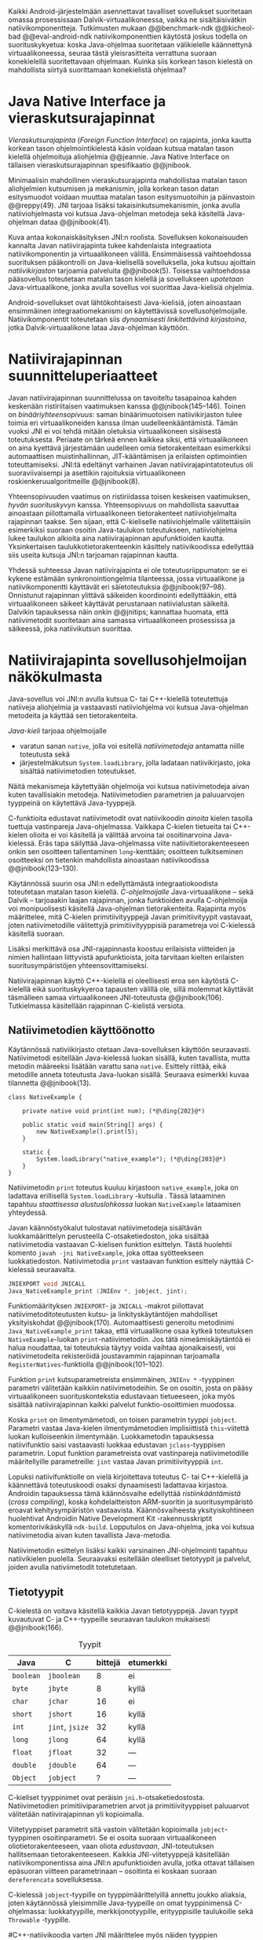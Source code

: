 
Kaikki Android-järjestelmään asennettavat tavalliset sovellukset
suoritetaan omassa prosessissaan Dalvik-virtuaalikoneessa, vaikka ne
sisältäisivätkin natiivikomponentteja.  Tutkimusten mukaan
@@benchmark-ndk @@kicheol-bad @@eval-android-ndk natiivikomponenttien
käytöstä joskus todella on suorituskykyetua: koska Java-ohjelmaa
suoritetaan välikielelle käännettynä virtuaalikoneessa, seuraa tästä
yleisrasitteita verrattuna suoraan konekielellä suoritettavaan
ohjelmaan.  Kuinka siis korkean tason kielestä on mahdollista siirtyä
suorittamaan konekielistä ohjelmaa?
# todo tähän kerää kaikki mittaukset aiheesta
# lisäksi luokittele rasitteiden syyt

* Java Native Interface ja vieraskutsurajapinnat
/Vieraskutsurajapinta/ (/Foreign Function Interface/) on rajapinta,
jonka kautta korkean tason ohjelmointikielestä käsin voidaan kutsua
matalan tason kielellä ohjelmoituja aliohjelmia @@jeannie. Java Native
Interface on tällaisen vieraskutsurajapinnan spesifikaatio @@jnibook.

Minimaalisin mahdollinen vieraskutsurajapinta mahdollistaa matalan
tason aliohjelmien kutsumisen ja mekanismin, jolla korkean tason datan
esitysmuodot voidaan muuttaa matalan tason esitysmuotoihin ja
päinvastoin @@reppy(49). JNI tarjoaa lisäksi takaisinkutsumekanismin,
jonka avulla natiiviohjelmasta voi kutsua Java-ohjelman metodeja sekä
käsitellä Java-ohjelman dataa @@jnibook(41).

\begin{figure}[h!]  \centerline{
\includegraphics[scale=1]{figures/jni-basic.pdf}
}\caption{Natiivirajapinnan asema
\cite[s. 5]{jnibook}}\label{fig:jnibasic}
\end{figure}

Kuva \ref{fig:jnibasic} antaa kokonaiskäsityksen JNI:n
roolista. Sovelluksen kokonaisuuden kannalta Javan natiivirajapinta
tukee kahdenlaista integraatiota natiivikomponentin ja virtuaalikoneen
välillä. Ensimmäisessä vaihtoehdossa suorituksen pääkontrolli on
Java-kielisellä sovelluksella, joka kutsuu ajoittain
/natiivikirjaston/ tarjoamia palveluita @@jnibook(5). Toisessa
vaihtoehdossa pääsovellus toteutetaan matalan tason kielellä ja
sovellukseen /upotetaan/ Java-virtuaalikone, jonka avulla sovellus voi
suorittaa Java-kielisiä ohjelmia.

Android-sovellukset ovat lähtökohtaisesti Java-kielisiä, joten
ainoastaan ensimmäinen integraatiomekanismi on käytettävissä
sovellusohjelmoijalle. Natiivikomponentit toteutetaan siis
/dynaamisesti linkitettävinä kirjastoina/, jotka Dalvik-virtuaalikone
lataa Java-ohjelman käyttöön.

# todo: mainitse java-c-spesifit tehtävät vielä toisessa listassa

# lähteet jeannie ja reppy
# vaihtoehdot jni:lle androidissa?

* Natiivirajapinnan suunnitteluperiaatteet

# Natiivilla suoritustasolla virtuaalikoneen vieraskutsurajapinnan
# toteutus huolehtii kielten mahdollisesti erilaisten kutsukäytäntöjen
# yhteensovittamisesta sekä kutsuparametrien ja palautusarvojen
# muuntamisesta lähdekielen tyypeistä kohdekielen hyödynnettävissä
# olevaan muotoon ja päin vastoin.

Javan natiivirajapinnan suunnittelussa on tavoiteltu tasapainoa kahden
keskenään ristiriitaisen vaatimuksen kanssa
@@jnibook(145--146). Toinen on /binääriyhteensopivuus/: saman
binäärimuotoisen natiivikirjaston tulee toimia eri virtuaalikoneiden
kanssa ilman uudelleenkääntämistä.  Tämän vuoksi JNI ei voi tehdä
mitään oletuksia virtuaalikoneen sisäisestä toteutuksesta. Periaate on
tärkeä ennen kaikkea siksi, että virtuaalikoneen on aina kyettävä
järjestämään uudelleen omia tietorakenteitaan esimerkiksi
automaattisen muistinhallinnan, JIT-kääntämisen ja erilaisten
optimointien toteuttamiseksi. JNI:tä edeltänyt varhainen Javan
natiivirajapintatoteutus oli suoraviivaisempi ja asettikin rajoituksia
virtuaalikoneen roskienkeruualgoritmeille @@jnibook(8).

Yhteensopivuuden vaatimus on ristiriidassa toisen keskeisen
vaatimuksen, /hyvän suorituskyvyn/ kanssa. Yhteensopivuus on
mahdollista saavuttaa ainoastaan piilottamalla virtuaalikoneen
tietorakenteet natiiviohjelmalta rajapinnan taakse. Sen sijaan, että
C-kieliselle natiiviohjelmalle välitettäisiin esimerkiksi suoraan
osoitin Java-taulukon toteutukseen, natiiviohjelma lukee taulukon
alkioita aina natiivirajapinnan apufunktioiden kautta. Yksinkertaisen
taulukkotietorakenteenkin käsittely natiivikoodissa edellyttää siis
useita kutsuja JNI:n tarjoaman rajapinnan kautta.

# todo begin poistetaanko kappale?

Yhdessä suhteessa Javan natiivirajapinta ei ole toteutusriippumaton:
se ei kykene estämään synkronointiongelmia tilanteessa, jossa
virtuaalikone ja natiivikomponentti käyttävät eri säietoteutuksia
@@jnibook(97--98). Onnistunut rajapinnan ylittävä säikeiden
koordinointi edellyttääkin, että virtuaalikoneen säikeet käyttävät
perustanaan natiivialustan säikeitä. Dalvikin tapauksessa näin onkin
@@jnitips; kannattaa huomata, että natiivimetodit suoritetaan aina
samassa virtuaalikoneen prosessissa ja säikeessä, joka natiivikutsun
suorittaa.

# todo end

# todo tarkista vielä lähteestä

* Natiivirajapinta sovellusohjelmoijan näkökulmasta
# todo tuo otsikko huono

Java-sovellus voi JNI:n avulla kutsua C- tai C++-kielellä toteutettuja
natiiveja aliohjelmia ja vastaavasti natiiviohjelma voi kutsua
Java-ohjelman metodeita ja käyttää sen tietorakenteita. 

/Java-kieli/ tarjoaa ohjelmoijalle
- varatun sanan ~native~, jolla voi esitellä /natiivimetodeja/
  antamatta niille toteutusta sekä
- järjestelmäkutsun ~System.loadLibrary~, jolla ladataan
  natiivikirjasto, joka sisältää natiivimetodien toteutukset.

Näitä mekanismeja käytettyään ohjelmoija voi kutsua natiivimetodeja
aivan kuten tavallisiakin metodeja. Natiivimetodien parametrien ja
paluuarvojen tyyppeinä on käytettävä Java-tyyppejä.

C-funktioita edustavat natiivimetodit ovat natiivikoodin /ainoita/
kielen tasolla tuettuja vastinpareja Java-ohjelmassa. Vaikkapa
C-kielen tietueita tai C++-kielen olioita ei voi käsitellä ja välittää
arvoina tai osoitinarvoina Java-kielessä. Eräs tapa säilyttää
Java-ohjelmassa viite natiivitietorakenteeseen onkin sen osoitteen
tallentaminen ~long~-kenttään; osoitteen tulkitseminen osoitteeksi on
tietenkin mahdollista ainoastaan natiivikoodissa @@jnibook(123--130).

Käytännössä suurin osa JNI:n edellyttämästä integraatiokoodista
toteutetaan matalan tason kielellä. /C-ohjelmoijalle/
Java-virtuaalikone -- sekä Dalvik -- tarjoaakin laajan rajapinnan,
jonka funktioiden avulla C-ohjelmoija voi monipuolisesti käsitellä
Java-ohjelman tietorakenteita. Rajapinta myös määrittelee, mitä
C-kielen primitiivityyppejä Javan primitiivityypit vastavaat, joten
natiivimetodille välitettyjä primitiivityyppisiä parametreja voi
C-kielessä käsitellä suoraan.

Lisäksi merkittävä osa JNI-rajapinnasta koostuu erilaisista viitteiden
ja nimien hallintaan liittyvistä apufunktioista, joita tarvitaan
kielten erilaisten suoritusympäristöjen yhteensovittamiseksi.

Natiivirajapinnan käyttö C++-kielellä ei oleellisesti eroa sen
käytöstä C-kielellä eikä suorituskykyeroa tapausten välillä ole, sillä
molemmat käyttävät täsmälleen samaa virtuaalikoneen JNI-toteutusta
@@jnibook(106). Tutkielmassa käsitellään rajapinnan C-kielistä
versiota.

# todo here

** Natiivimetodien käyttöönotto

Käytännössä nativiikirjasto otetaan Java-sovelluksen käyttöön
seuraavasti. Natiivimetodi esitellään Java-kielessä luokan sisällä,
kuten tavallista, mutta metodin määreeksi lisätään varattu sana
~native~. Esittely riittää, eikä metodille anneta toteutusta
Java-luokan sisällä. Seuraava esimerkki kuvaa tilannetta
@@jnibook(13).
# lähde embedded

#+begin_src java -r
class NativeExample {

    private native void print(int num); (*@\ding{202}@*)

    public static void main(String[] args) {
        new NativeExample().print(5);
    }

    static {
        System.loadLibrary("native_example"); (*@\ding{203}@*)
    }
}
#+end_src

Natiivimetodin ~print~ \ding{202} toteutus kuuluu kirjastoon
~native_example~, joka on ladattava erillisellä ~System.loadLibrary~
-kutsulla \ding{203}.  Tässä lataaminen tapahtuu /staattisessa
alustuslohkossa/ luokan ~NativeExample~ lataamisen yhteydessä.
# todo ennen vai yhteydessä

Javan käännöstyökalut tulostavat natiivimetodeja sisältävän
luokkamäärittelyn perusteella C-otsaketiedoston, joka sisältää
natiivimetodia vastaavan C-kielisen funktion esittelyn. Tästä
huolehtii komento ~javah -jni NativeExample~, joka ottaa syötteekseen
luokkatiedoston. Natiivimetodia ~print~ vastaavan funktion esittely
näyttää C-kielessä seuraavalta.

#+begin_src c 
JNIEXPORT void JNICALL
Java_NativeExample_print (JNIEnv *, jobject, jint);
#+end_src
# jnienv: kuva sivulta 23 jnibook
Funktiomäärityksen ~JNIEXPORT~- ja ~JNICALL~ -makrot piilottavat
natiivimetoditoteutusten kutsu- ja linkityskäytäntöjen mahdolliset
yksityiskohdat @@jnibook(170). Automaattisesti generoitu metodinimi
~Java_NativeExample_print~ takaa, että virtuaalikone osaa kytkeä
toteutuksen ~NativeExample~-luokan ~print~-natiivimetodiin. Jos tätä
nimeämiskäytäntöä ei halua noudattaa, tai toteutuksia täytyy voida
vaihtaa ajonaikaisesti, voi natiivimetodeita rekisteröidä joustavammin
rajapinnan tarjoamalla ~RegisterNatives~-funktiolla
@@jnibook(101--102).

Funktion ~print~ kutsuparametreista ensimmäinen, ~JNIEnv *~ -tyyppinen
parametri välitetään kaikkiin natiivimetodeihin. Se on osoitin, josta
on pääsy virtuaalikoneen suorituskontekstia edustavaan tietueeseen,
joka myös sisältää natiivirajapinnan kaikki palvelut
funktio-osoittimien muodossa.

Koska ~print~ on ilmentymämetodi, on toisen parametrin tyyppi
~jobject~. Parametri vastaa Java-kielen ilmentymämetodien
implisiittistä ~this~-viitettä luokan kulloiseenkin ilmentymään.
Luokkametodin tapauksessa natiivifunktio saisi vastaavasti luokkaa
edustavan ~jclass~-tyyppisen parametrin. Loput funktion parametreista
ovat vastinpareja natiivimetodille määritellyille parametreille:
~jint~ vastaa Javan primitiivityyppiä ~int~.

Lopuksi natiivifunktiolle on vielä kirjoitettava toteutus C- tai
C++-kielellä ja käännettävä toteutuskoodi osaksi dynaamisesti
ladattavaa kirjastoa. Androidin tapauksessa tämä käännösvaihe
edellyttää /ristiinkääntämistä/ (/cross compiling/), koska
kohdelaitteiston ARM-suoritin ja suoritusympäristö eroavat
kehitysympäristön vastaavista. Käännösvaiheesta yksityiskohtineen
huolehtivat Androidin Native Development Kit -rakennusskriptit
komentorivikäskyllä ~ndk-build~. Lopputulos on Java-ohjelma, joka voi
kutsua natiivimetodia aivan kuten tavallista Java-metodia.

# todo käännös ristiinkääntäminen? parempi käännös?
# todo: lisää tähän c++-eroavaisuudet # todo: mainitse Android.mk?
# todo: mainitse jni.h, ym.

Natiivimetodin esittelyn lisäksi kaikki varsinainen JNI-ohjelmointi
tapahtuu natiivikielen puolella. Seuraavaksi esitellään oleelliset
tietotyypit ja palvelut, joiden avulla nativiimetodit totetutetaan.

** Tietotyypit
C-kielestä on voitava käsitellä kaikkia Javan tietotyyppejä. Javan
tyypit kuvautuvat C- ja C++-tyypeille seuraavan taulukon mukaisesti
@@jnibook(166).

# todo suomennos opaque reference

#+CAPTION: Tyypit
#+LABEL: tab-primitives
| Java      | C               | bittejä | etumerkki |
|-----------+-----------------+---------+-----------|
| ~boolean~ | ~jboolean~      |       8 | ei        |
| ~byte~    | ~jbyte~         |       8 | kyllä     |
| ~char~    | ~jchar~         |      16 | ei        |
| ~short~   | ~jshort~        |      16 | kyllä     |
| ~int~     | ~jint~, ~jsize~ |      32 | kyllä     |
| ~long~    | ~jlong~         |      64 | kyllä     |
|-----------+-----------------+---------+-----------|
| ~float~   | ~jfloat~        |      32 | ---       |
| ~double~  | ~jdouble~       |      64 | ---       |
|-----------+-----------------+---------+-----------|
| ~Object~  | ~jobject~       |       ? | ---       |
|-----------+-----------------+---------+-----------|

C-kieliset tyyppinimet ovat peräisin
~jni.h~-otsaketiedostosta. Natiivimetodien primitiiviparametrien arvot
ja primitiivityyppiset paluuarvot välitetään natiivirajapinnan yli
kopioimalla.

# todo selvennä mitä kutsukäytännöt tarkoittavat

Viitetyyppiset parametrit sitä vastoin välitetään kopioimalla
~jobject~-tyyppinen osoitinparametri. Se ei osoita suoraan
virtuaalikoneen oliotietorakenteeseen, vaan oliota /edustavaan/,
JNI-toteutuksen hallitsemaan tietorakenteeseen. Kaikkia
JNI-viitetyyppejä käsitellään natiivikomponentissa aina JNI:n
apufunktioiden avulla, jotka ottavat tällaisen epäsuoran viitteen
parametrinaan -- osoitinta ei koskaan suoraan ~dereferencata~
sovelluksessa.

# todo dereference suomeksi

C-kielessä ~jobject~-tyypille on tyyppimäärittelyillä annettu joukko
aliaksia, joten käytännössä yleisimmille Java-tyypeille on omat
tyyppinimensä C-ohjelmassa: luokkatyypille, merkkijonotyypille,
erityyppisille taulukoille sekä ~Throwable~ -tyypille.

#C++-natiivikoodia varten JNI määrittelee myös näiden tyyppien
# keskinäiset perintäsuhteet käännösaikaista tyyppitarkistusta varten.

#todo yllä takaisin?

# todo selvennä perintäsuhteet

** Oliot ja luokat
# todo: selitä itse tekstissä että metodi on ainoa java->c-integraatio-
# menetelmä
Olioiden ja luokkien kenttien käsittely ja metodien kutsuminen
muistuttaa epäsuoruudessaan Java-kielen
reflektiorajapintaa. Esimerkiksi olion ilmentymämetodia kutsutaan
kolmessa vaihessa seuraavasti.

Aluksi haetaan viite olion luokkaan funktiolla ~GetObjectClass~:
#+begin_src c
jclass GetObjectClass(JNIEnv *env, jobject obj);
#+end_src

Sitten luokasta haetaan metodin tunniste metodin nimen ja tyypin
perusteella funktiolla ~GetMethodId~.
# lähde

#+begin_src c
jmethodID
GetMethodID(JNIEnv *env, jclass clazz, const char *name, const char *signature);
#+end_src

Metodin tyyppi ~signature~ on JVM-tyyppisyntaksia noudattava
merkkijono @@jnibook(48). Esimerkiksi kokonaisluvun palauttavan ja
kaksi merkkijonoa parametreinaan ottavan metodin tyyppimääritys on
~(Ljava/lang/StringLjava/lang/String])I~.


Vasta lopuksi metodia varsinaisesti /kutsutaan/ funktiolla
\verb|Call|\bullet\verb|Method|. Funktiosta on oma versionsa
jokaiselle mahdolliselle paluuarvon tyypille, joten varsinaisen
funktion nimi saadaan korvaamalla symboli \bullet taulukon
\ref{tab-primitives} ensimmäisen sarakkeen sisällöllä. Esimerkiksi
kokonaisluvun palauttavaa Java-metodia kutsutaan seuraavalla
funktiolla.

#+begin_src c
jint CallIntMethod(JNIEnv *env, jobject obj, jmethodID methodID, ...);
#+end_src

# todo kokonaiskoodi (ei declaraatiot)
Vastaava prosessi vaaditaan olion kenttien
läpikäymiseen. Kokonaisuudessaan ~sum~-nimisen Java-metodin kutsuminen
natiivimetodista käsin voisi näyttää seuraavalta:

#+begin_src c
#include <jni.h>

JNIEXPORT void JNICALL
Java_CallBackExample_callsum (JNIEnv *env, jobject receiver_object, jint num) {

    jclass receiver_class = (*env)->GetObjectClass(env, receiver_object);

    jmethodID sum_method_id =
        (*env)->GetMethodID(env, receiver_class, "sum", "(II)I");

    jint result =
        (*env)->CallIntMethod(env, receiver_class, sum_method_id, num, 5);

    ...
}

#+end_src

On selvää, että metodin tai kentän etsiminen symbolisen nimen ja
tyyppimäärityksen perusteella on raskas operaatio käytettäväksi
toistuvasti silmukassa @@jnibook(56--57). Siksi natiiviohjelmaa
suositellaan säilyttämään metodien ja kenttien tunnisteet
natiivimuuttujissa, mikä ihanteellisesti tapahtuu, kun Java-luokka
ladataan.

Alkuperäisessä natiivirajapinnan spesifikaatiossa arvioidaan, että
tunnisteiden tallentamisesta huolimatta takaisinkutsurajapinnan
käyttäminen on tyypillisissä toteutuksissa hitaampaa kuin
natiivimetodien kutsuminen Javasta juuri funktiokutsujen epäsuoruuden
takia ja siksi, ettei tätä käyttötapausta yleensä ole optimoitu
@@jnibook(58). Dalvikin tapauksessa todelliset suorituskykytulokset
tulevat nähtäväksi mittausten myötä.

** Merkkijonot ja taulukot
Ohjelmointityössä ehkä yleisimpien tietotyyppien, merkkijonojen ja
taulukoiden, käyttäminen edellyttää kaikkien tietorakenteita
hyödyntävien operaatioiden kutsumista ~JNIEnv~-rajapintafunktioiden
kautta. Näistä apufunktioista on kuitenkin erilaisia versioita, joiden
reunaehdot suorituskyvyn suhteen eroavat toisistaan @@jnibook(24--40).

Merkkijonoihin pääsee käsiksi kahdella tavalla. Ensimmäisessä
JNI-funktio palauttaa osoittimen virtuaalikoneen hallitsemaan
yhtenäiseen muistialueeseen, joka sisältää merkkijonon. Toinen tapa
perustuu funktioihin, jotka kopioivat merkkijonon merkit
natiivipuolella allokoituun muistialueeseen, esimerkiksi paikalliseen
muuttujaan.

C-kielinen ohjelma saa /osoittimen/ 16-bittisen Unicode-merkkijonon
sisältöön seuraavalla funktiolla.

#+begin_src c
const jchar* GetStringChars(JNIEnv* env, jstring string, jboolean* is_copy);
#+end_src

Paremetri ~jstring string~ on merkkijonoviite, joka on aiemmin välitetty
natiivifunktiolle parametrina. Parametriin ~jboolean is_copy~
tallentuu tieto, johtiko operaatio kopioimiseen. Merkkijonoresurssi on
aina lopuksi vapautettava eksplisiittisellä kutsulla, mikä pätee myös
Java-taulukoille:

#+begin_src c
(*env)->ReleaseStringChars(env, jstring_variable, str);
#+end_src

JNI-spesifikaatio kuitenkin sallii virtuaalikoneen luoda merkkijonon
sisällöstä uuden kopion ja palauttaa osoittimen siihen. Osoittimen
palauttavista merkkijonofunktioista on olemassa versiot, jotka
kytkevät väliaikaisesti roskienkeruun pois päältä, jolloin kopioimisen
tarve todennäköisesti katoaa. Näiden versioiden käyttö edellyttää
kuitenkin, ettei natiivikoodi suoraan tai välillisesti siirry
odottamaan minkäänlaista synkronisoitua resurssia.

/Kopioivien/ funktioiden käytöstä on JNI-dokumentaation mukaan
suorituskykyetua erityisesti lyhyiden merkkijonojen tapauksessa, koska
puskurin allokoinnin yleisrasite erityisesti natiivipinosta on
mitätön, samoin kuin pienen merkkimäärän kopioinnin @@jnibook(31).

Dalvik-virtuaalikone tukee olioiden kiinnikytkemistä (/pinning/) eli
sulkemista roskienkeruun ulkopuolelle @@aosp. Periaatteessa tämän
pitäisi estää osoittimiin perustuvista merkkijono-operaatioista
aiheutuvat muistinvaraus- ja
kopiointikustannukset. Android-dokumentaation mukaan
kopiointikustannuksia syntyy lähinnä, jos Dalvikin sisäisestä
16-bittisestä Unicode-merkkijono\-to\-teu\-tuk\-ses\-ta siirrytään
UTF-8 -koodattuun merkkijonoon @@jnitips; lähes kaikista
JNI-merkkijonofunktioista on sekä Unicode- että
UTF-versiot. Dalvik-virtuaalikoneen natiivirajapinnan
merkkijono-operaatioiden suorituskyvyn tarkempi analyysi vaatii
kuitenkin mittauksia ja virtuaalikoneen toteutuksen tutkimista.

Yleisestikin suorituskykyvaatimukset usein edellyttävät abstraktien
rajapintojen piilottamien toteutusyksityiskohtien paljastamista --
ainakin dokumentaatiossa.
# lähde http://developer.android.com/training/articles/perf-jni.html
# todo: joku lähde tuohon abstrakti rajapinta vs. toteutus

Primitiivialkioita sisältävien taulukoiden käsittely on täysin
analogista merkkijonojen käsittelyn kanssa. Primitiivialkiot voi
kopioida suoraan natiivipuskuriin, tai alkioiden muistialueelle
virtuaalikoneeseen voi pyytää osoittimen. Sen sijaan olioalkioita
sisältäviä taulukoita ei voi käsitellä kokonaisuuksina
natiivipuolelta, vaan JNI sallii pääsyn vain yksittäiseen alkioon
kerrallaan palauttaen siihen ~jobject~ -tyyppisen viitteen.

* Muistinhallinta natiiviohjelmoinnissa
Kuten merkkijono-operaatioista huomataan, natiivirajapinnan
perushaaste on sovittaa yhteen osapuolten erilaiset
muistinhallintamenetelmät. Java-komponentti hyödyntää virtuaalikoneen
automaattista roskienkeruuta, kun taas natiivikomponentin
muistinhallinta on manuaalista. Tämä aiheuttaisi ongelmia, jos
toisella puolella rajapintaa allokoidun tietorakenteen rajallinen
elinkaari estäisi toisella puolella tapahtuvan rakenteen käsittelyn.

Primitiivityyppisten parametrien arvot välitetään rajapinnan yli
kopioimalla, joten ongelmaksi jäävät viitteet allokoituihin
rakenteisiin. Viitetyyppiset parametrit kuten taulukot ja
olioinstanssit välitetään natiivikomponentille JNI:n viitetyyppien
muodossa @@jnibook(23). Jos Java-ohjelmaan ei jää viitteitä olioon,
josta välitetään viite natiivipuolelle, saattaisi virtuaalikoneen
roskienkeräys poistaa olion. JNI:ssä tämä on estetty: oletuksena
oliosta välitetään /paikallinen viite/ (/local reference/), jonka
voimassaolo taataan natiivimetodin kutsun ajaksi. Pidempiaikaiset
viittaukset edellyttävät natiiviohjelmoijalta eksplisiittistä
/globaalien/ viitteiden luomista ja vapauttamista natiivirajapinnan
funktioiden avulla.
# todo: korjaa, ei elinkaaren ajaksi vaan jotkut vaativat myös
# eksplisiittiset lopetuskutsut

Eräs tapa integroida natiivikomponentti Java-koodiin on luoda
natiivimetodeita sisältävä Java-luokka, jonka instanssit ovat
/vertaisolioita/ (/peer object/) @@jnibook(123--130). Vertaisolio
edustaa jotain yksittäistä natiivipuolen resurssia, tietorakennetta
tai olioinstanssia. Tällöin natiiviresurssista on tallennettava
implisiittinen viite, kuten muistiosoite, vertaisluokan yksityiseen
kenttään. Vertaisolion konstruktorista voidaan kutsua natiivimetodia,
joka vastaa natiiviresurssin luomisesta, mutta tämän lisäksi
vertaisolion käyttäjän on yleensä itse kutsuttava natiivimetodia, joka
vapauttaa natiiviresurssin @@jnibook(125--126). Muussa tapauksessa
roskienkeruu poistaisi vertaisolion, kun siihen ei enää ole viitteitä,
mutta jäljelle jäänyt natiiviresurssi aiheuttaisi muistivuodon.

# todo: onko finalize  tarpeen joskus?
# todo: edustaolio vs. peer object

JNI ei tarjoa automaattista tukea edustaluokkien tekemiseen
natiivitietorakenteille, vaan ohjelmoijan on itse määriteltävä
sidonnat Java-luokan metodeihin.
# todo määrittele tarkemmin
# huom, vielä ei ole määritelty natiivimetodia

Koska JNI-spesifikaatio ei ota kantaa virtuaalikoneen sisäiseen
toteutukseen, se ei myöskään määrittele, miten virtuaalikone toteuttaa
spesifikaation määräämät takuut tietorakenteiden elinkaarille.
Dalvik-virtuaalikoneen muistinhallinta tukee allokoitujen kohteiden
/kiinnikytkemistä/ (/pinning/) eli niiden roskienkeruun estämistä
@@aosp, mutta JNI sallii virtuaalikoneen myös /kopioida/ kohteen arvon
natiivikomponenttia varten. Tästä seuraisi merkittäviä
suorituskykyrasitteita, mitä kysymystä tutkimme myöhemmässä vaiheessa.
# todo: huom ! tämän takia yksittäiset olioviitteet pitää yksitellen poimia
# taulukoista ? (check)

# todo : allokointi suomeksi?

# entäs threadit?

** Viitteiden hallinta ja olioiden elinkaari
Erityistapauksissa natiiviohjelmoinnin muistinhallinta edellyttää
natiiviohjelman sisältämien erityyppisten Java-viitteiden
eksplisiittistä hallintaa. Natiivirajapinta tarjoaa
natiivikomponentille kolmentyyppisiä viitteitä virtuaalikoneen
olioihin: /paikallisia viitteitä/, /globaaleja viitteitä/ ja /heikkoja
globaaleja viitteitä/ (/local references/, /global references/, /weak
global references/).

Kuten mainittu, JNI:n palauttamat suorat osoittimet virtuaalikoneen
merkkijonoihin ja taulukoihin tulee aina eksplisiittisesti myös
vapauttaa, jotta niiden virtuaalikoneessa käyttämät muistialueet
voidaan vapauttaa. Oletuksena kaikki muut olioviitteet, jotka JNI antaa
natiiviohjelman käyttöön, ovat paikallisia viitteitä: niitä ei
/yleensä/ tarvitse manuaalisesti vapauttaa, sillä niiden elinkaari on
automaattisesti sidottu natiivimetodin kutsun alkamiseen ja
päättymiseen @@jnibook(62). Niiden käyttö ei ole
säieturvallista. Globaalit viitteet on eksplisiittisesti luotava
~NewGlobalRef~ -kutsulla; ne estävät olion roskienkeruun ja
mahdollistavat olioihin viittaamisen yli eri natiivimetodien kutsujen
myös eri säikeistä.

JNI:n ohjelmoijalta edellyttämä eksplisiittinen viitteidenhallinta ja
virtuaalikoneen varaamasta muistista huolehtiminen tarkoittaa, että
ohjelmoija on vastuussa muistinkäytön tehokkuudesta ja muistivuotojen
välttämisestä. Erilaisilla viitteidenhallintastrategioilla on
potentiaalisesti myös erilaisia rasitteita, jotka näkyvät
vaste\-ajoissa. Virtuaalikoneen suorittama roskienkeruukin on osa
ohjelman suoritusaikaa, ja käytetyt viitetyypit vaikuttavat siihen,
milloin roskienkeruuta voidaan suorittaa.

Paikalliset viitteet eivät vaadi roskienkeruuta, mutta sisältävät
nekin omat rasitteensa. JNI-spesifikaatio tarjoaa niiden
eksplisiittiseen hallintaan funktioparin ~PushLocalFrame~ ja
~PopLocalFrame~, joita väitetään tehokkaaksi tavaksi hallita lokaaleja
viitteitä useampi viite kerrallaan @@jnibook(68). Yhden natiivimetodin
kutsuhan voi siirtää ohjelman suorituksen pitkäksikin aikaa syvälle
natiivikomponenttiin, joten kyseinen metodikutsu saattaa pitää
paikallisten viitteiden edellyttämät muistivaraukset käytössä hyvinkin
pitkään, ellei viitteitä erikseen vapauteta.

* Natiivirajapinnan suorituskykyrasitteista
Ennakoimme, että natiivirajapinnan ylittäminen voi aiheuttaa
ylimääräisiä suorituskykyrasitteita aivan tavallisissa
laskentatehtävissä kuten merkkijonojen ja taulukoiden käsittelyssä,
olioiden kenttien ja metodien käyttämisessä sekä natiivimetodien
kutsumisessa Java-ohjelmasta käsin. Rasitteet voivat aiheutua Java- ja
natiivialiohjelmien erilaisista kutsukäytännöistä, menetelmistä kuroa
umpeen eroja natiivikielten ja virtuaalikoneen muistinhallinnassa,
operaatioiden edellyttämästä rajapintakutsujen määristä sekä
JNI-operaatiossa toistuvasta osoittimien käytöstä. Seuraavaksi
paneudumme tarkemmin Dalvik-virtuaalikoneen toteutukseen, mittaamme
eri natiivioperaatioiden suorituskykyä eri parametreilla ja luomme
tuloksista malleja Javan natiivirajapinnan tehokkaalle hyödyntämiselle
Android-sovelluksissa.

# mainitse jossain virheistä
